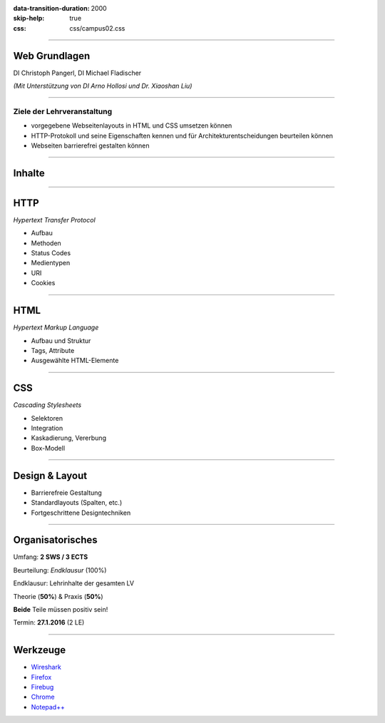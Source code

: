 :data-transition-duration: 2000
:skip-help: true
:css: css/campus02.css

.. role:: html(code)
  :language: html

.. _Wireshark: https://www.wireshark.org/
.. _Firefox: https://www.mozilla.org/de/firefox/products/
.. _Firebug: http://getfirebug.com/
.. _Chrome: https://www.google.de/chrome/browser/desktop/
.. _Notepad++: https://notepad-plus-plus.org/download/v7.html


----

Web Grundlagen
==============


DI Christoph Pangerl, DI Michael Fladischer


*(Mit Unterstützung von DI Arno Hollosi und Dr. Xiaoshan Liu)*


.. raw:: html

  <div class="corner-ribbon top-right sticky yellow shadow">CAMPUS02</div>


----

Ziele der Lehrveranstaltung
---------------------------

* vorgegebene Webseitenlayouts in HTML und CSS umsetzen können
* HTTP-Protokoll und seine Eigenschaften kennen und für Architekturentscheidungen beurteilen können
* Webseiten barrierefrei gestalten können

----

Inhalte
=======


----

HTTP
====

*Hypertext Transfer Protocol*

* Aufbau
* Methoden
* Status Codes
* Medientypen
* URI
* Cookies


----

HTML
====

*Hypertext Markup Language*

* Aufbau und Struktur
* Tags, Attribute
* Ausgewählte HTML-Elemente


----

CSS
===

*Cascading Stylesheets*

* Selektoren
* Integration
* Kaskadierung, Vererbung
* Box-Modell


----

Design & Layout
===============

* Barrierefreie Gestaltung
* Standardlayouts (Spalten, etc.)
* Fortgeschrittene Designtechniken


----

Organisatorisches
=================

Umfang: **2 SWS / 3 ECTS**

Beurteilung: *Endklausur* (100%)

Endklausur: Lehrinhalte der gesamten LV

Theorie (**50%**) & Praxis (**50%**)

**Beide** Teile müssen positiv sein!

Termin: **27.1.2016** (2 LE)


----

Werkzeuge
=========

* `Wireshark`_
* `Firefox`_
* `Firebug`_
* `Chrome`_
* `Notepad++`_
